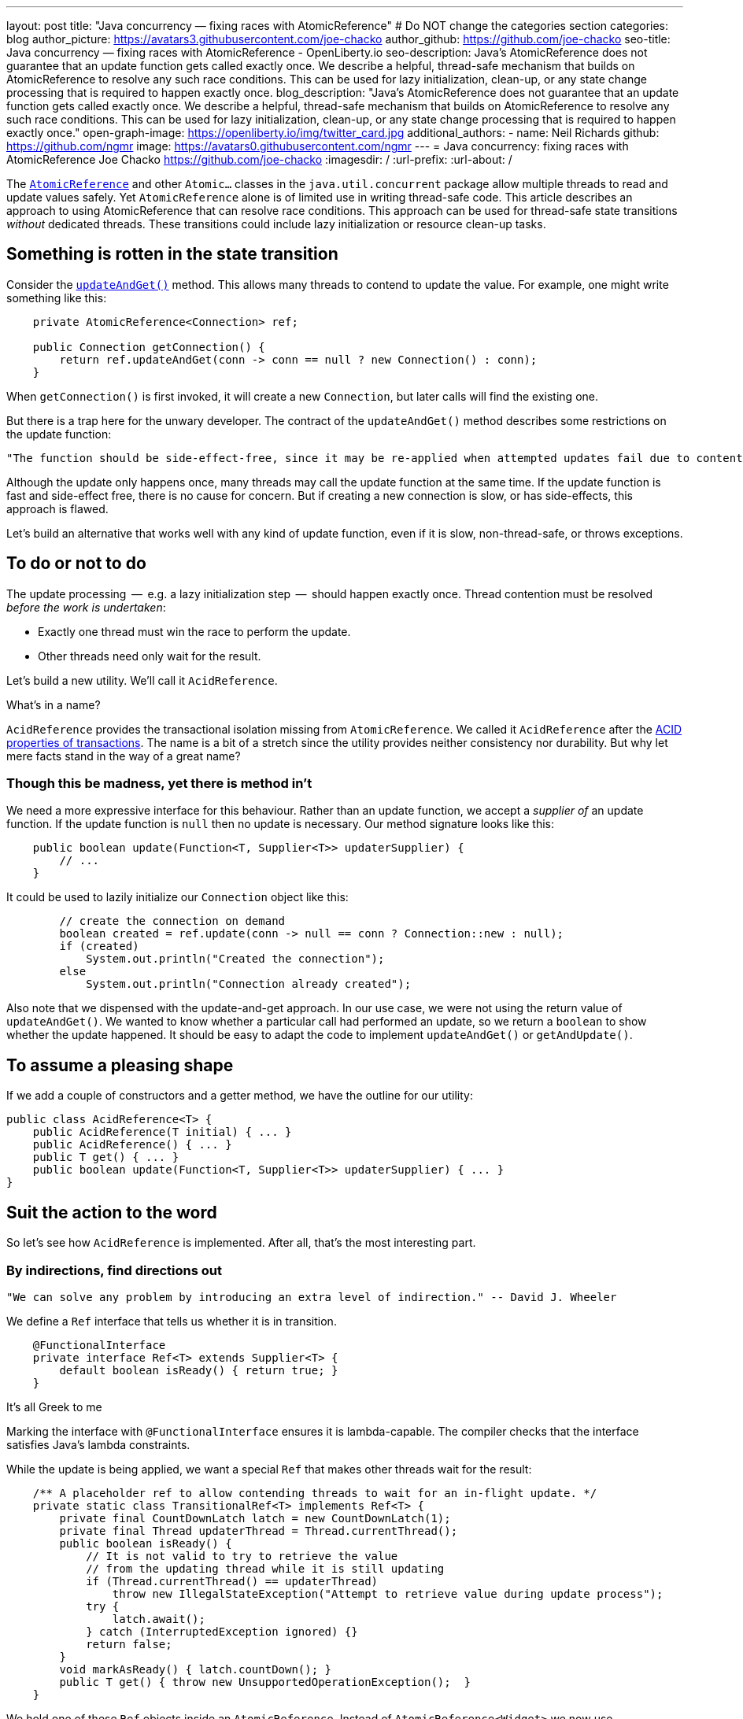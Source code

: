 ---
layout: post
title: "Java concurrency — fixing races with AtomicReference"
# Do NOT change the categories section
categories: blog
author_picture: https://avatars3.githubusercontent.com/joe-chacko
author_github: https://github.com/joe-chacko
seo-title: Java concurrency — fixing races with AtomicReference - OpenLiberty.io
seo-description: Java's AtomicReference does not guarantee that an update function gets called exactly once. We describe a helpful, thread-safe mechanism that builds on AtomicReference to resolve any such race conditions. This can be used for lazy initialization, clean-up, or any state change processing that is required to happen exactly once.
blog_description: "Java's AtomicReference does not guarantee that an update function gets called exactly once. We describe a helpful, thread-safe mechanism that builds on AtomicReference to resolve any such race conditions. This can be used for lazy initialization, clean-up, or any state change processing that is required to happen exactly once."
open-graph-image: https://openliberty.io/img/twitter_card.jpg
additional_authors:
- name: Neil Richards
  github: https://github.com/ngmr
  image: https://avatars0.githubusercontent.com/ngmr
---
= Java concurrency: fixing races with AtomicReference
Joe Chacko <https://github.com/joe-chacko>
:imagesdir: /
:url-prefix:
:url-about: /
//Blank line here is necessary before starting the body of the post.

The https://devdocs.io/openjdk/java.base/java/util/concurrent/atomic/atomicreference[`AtomicReference`] and other `Atomic...` classes in the `java.util.concurrent` package allow multiple threads to read and update values safely.
Yet `AtomicReference` alone is of limited use in writing thread-safe code.
This article describes an approach to using AtomicReference that can resolve race conditions.
This approach can be used for thread-safe state transitions _without_ dedicated threads.
These transitions could include lazy initialization or resource clean-up tasks.

== Something is rotten in the state transition
Consider the https://devdocs.io/openjdk~15/java.base/java/util/concurrent/atomic/atomicreference#updateAndGet(java.util.function.UnaryOperator)[`updateAndGet()`] method.
This allows many threads to contend to update the value.
For example, one might write something like this:
[source, java]
----
    private AtomicReference<Connection> ref;

    public Connection getConnection() {
        return ref.updateAndGet(conn -> conn == null ? new Connection() : conn);
    }
----
When `getConnection()` is first invoked, it will create a new `Connection`, but later calls will find the existing one.

But there is a trap here for the unwary developer.
The contract of the `updateAndGet()` method describes some restrictions on the update function:
[quote]
----
"The function should be side-effect-free, since it may be re-applied when attempted updates fail due to contention among threads."
----
Although the update only happens once, many threads may call the update function at the same time.
If the update function is fast and side-effect free, there is no cause for concern.
But if creating a new connection is slow, or has side-effects, this approach is flawed.

Let's build an alternative that works well with any kind of update function,
even if it is slow, non-thread-safe, or throws exceptions.

== To do or not to do
The update processing  --  e.g. a lazy initialization step  --  should happen exactly once.
Thread contention must be resolved _before the work is undertaken_:

* Exactly one thread must win the race to perform the update.
* Other threads need only wait for the result.

Let's build a new utility.
We'll call it `AcidReference`.

.What's in a name?
****
`AcidReference` provides the transactional isolation missing from `AtomicReference`.
We called it `AcidReference` after the https://en.wikipedia.org/wiki/ACID[ACID properties of transactions].
The name is a bit of a stretch since the utility provides neither consistency nor durability.
But why let mere facts stand in the way of a great name?
****

=== Though this be madness, yet there is method in't
We need a more expressive interface for this behaviour.
Rather than an update function, we accept a _supplier of_ an update function.
If the update function is `null` then no update is necessary.
Our method signature looks like this:
[source, java]
----
    public boolean update(Function<T, Supplier<T>> updaterSupplier) {
        // ...
    }
----

It could be used to lazily initialize our `Connection` object like this:
[source, java]
----
        // create the connection on demand
        boolean created = ref.update(conn -> null == conn ? Connection::new : null);
        if (created)
            System.out.println("Created the connection");
        else
            System.out.println("Connection already created");
----
Also note that we dispensed with the update-and-get approach.
In our use case, we were not using the return value of `updateAndGet()`.
We wanted to know whether a particular call had performed an update,
so we return a `boolean` to show whether the update happened.
It should be easy to adapt the code to implement `updateAndGet()` or `getAndUpdate()`.

== To assume a pleasing shape
If we add a couple of constructors and a getter method, we have the outline for our utility:
[source, java]
----
public class AcidReference<T> {
    public AcidReference(T initial) { ... }
    public AcidReference() { ... }
    public T get() { ... }
    public boolean update(Function<T, Supplier<T>> updaterSupplier) { ... }
}
----

== Suit the action to the word
So let's see how `AcidReference` is implemented.
After all, that's the most interesting part.

=== By indirections, find directions out
[quote]
----
"We can solve any problem by introducing an extra level of indirection." -- David J. Wheeler
----
We define a `Ref` interface that tells us whether it is in transition.
[source, java]
----
    @FunctionalInterface
    private interface Ref<T> extends Supplier<T> {
        default boolean isReady() { return true; }
    }
----
.It's all Greek to me
****
Marking the interface with `@FunctionalInterface` ensures it is lambda-capable.
The compiler checks that the interface satisfies Java's lambda constraints.
****
While the update is being applied, we want a special `Ref` that makes other threads wait for the result:
[source, java]
----
    /** A placeholder ref to allow contending threads to wait for an in-flight update. */
    private static class TransitionalRef<T> implements Ref<T> {
        private final CountDownLatch latch = new CountDownLatch(1);
        private final Thread updaterThread = Thread.currentThread();
        public boolean isReady() {
            // It is not valid to try to retrieve the value
            // from the updating thread while it is still updating
            if (Thread.currentThread() == updaterThread)
                throw new IllegalStateException("Attempt to retrieve value during update process");
            try {
                latch.await();
            } catch (InterruptedException ignored) {}
            return false;
        }
        void markAsReady() { latch.countDown(); }
        public T get() { throw new UnsupportedOperationException();  }
    }
----
We hold one of these `Ref` objects inside an `AtomicReference`.
Instead of `AtomicReference<Widget>` we now use `AtomicReference<Ref<Widget>>`.

=== And waits upon the judgement
Waiting for a transition is very simple:
[source, java]
----
    private Ref<T> getWithWait() {
        for (;;) {
            Ref<T> ref = atomicReference.get();
            if (ref.isReady()) return ref;
        }
    }
----
Usually, this loop will run only once, because `ref.isReady()` returns true.
If `ref` is a `TransitionalRef`, the `isReady()` method will block until the transition completes.
Even then, the loop would usually repeat once more and then retrieve the updated value.
An unlucky thread could loop around many times -- once for each of many observed transitions.

.For ever and a day
****
Some programmers prefer the `while (true)` or `do`...`while (true)` style of indefinite loop.
The empty `for` has fewer compare operations,
and the `(;;)` syntax is more fun.
We call it the spider operator. &#128375;
****

The `get()` method is trivial -- get the reference, and dereference it:
[source, java]
----
    public T get() { return getWithWait().get(); }
----

=== What judgement would step from this to this?

The `update()` implementation is more involved.
Only one thread may enter the critical section where the update happens.
Other threads must wait for the transition to complete before they can access the result.
Recall that the method takes a _function supplier_ as a parameter:
[source, java]
----
    public boolean update(Function<T, Supplier<T>> updaterSupplier) {
        TransitionalRef<T> tranRef = null; // created lazily later
        Ref<T> ref;
        Supplier<T> neededUpdate;
        do {
----
[horizontal]
Step&nbsp;1:: Retrieve the current reference, waiting for any in-flight update to complete.
[source, java]
----
            ref = getWithWait();
----
[horizontal]
Step&nbsp;2:: Use the function supplier to check whether this value needs to be updated.
[source, java]
----
            neededUpdate = updaterSupplier.apply(ref.get());
----
[horizontal]
Step&nbsp;3:: If the supplier returned `null`, no update is needed so we can return early.
[source, java]
----
            if (null == neededUpdate) return false;
----
[horizontal]
Step&nbsp;4:: Now that we know an update might be needed, we create a `TransitionalRef` if we haven't already.
[source, java]
----
            if (null == tranRef) tranRef = new TransitionalRef<>();
----
[horizontal]
Step&nbsp;5:: Atomically compare and swap the original `Ref` for the `TransitionalRef`.
If `ref` has been replaced in `atomicReference` by another thread, the compare-and-swap will fail.
If this happens we go around the loop and start again.
[source, java]
----
        } while (false == atomicReference.compareAndSet(ref, tranRef));
----
[horizontal]
Step&nbsp;6:: If we reach here, we start the update. Start a try-finally block to ensure `tranRef` is always replaced in `atomicReference`.
[source, java]
----
        try {
----
[horizontal]
Step&nbsp;7:: Compute the new value.
[source, java]
----
            final T newValue = neededUpdate.get();
----
[horizontal]
Step&nbsp;8:: Create a new non-transitional reference. (At last, the lambda we hinted at earlier.)
[source, java]
----
            ref = () -> newValue;
----
[horizontal]
Step&nbsp;9:: Flag up to the caller that this update has succeeded.
[source, java]
----
            return true;
        } finally {
----
[horizontal]
Step&nbsp;10:: Apply the new value, or the original value if an exception occurred.
[source, java]
----
            atomicReference.set(ref);
----
[horizontal]
Step&nbsp;11:: Unblock any threads waiting in step 1.
[source, java]
----
            tranRef.markAsReady();
        }
    }
----

== There are more things in heaven and earth than are dreamt of in our philosophy
This is our best and most generic solution yet to a common problem.
We improved it further while writing this post, and we probably aren't finished.
You can https://github.com/OpenLiberty/open-liberty/search?q=AcidReference[search for the latest code in the OpenLiberty source repository].

=== The undiscover'd country, from whose bourn no traveller returns
There is a trap for the unwary in `AcidReference` too. Observe the line in the `update()` method that calls `neededUpdate.get()`.
This calls out to some external code, provided by the caller, _while effectively holding a lock_.
Whenever this happens, there is a risk of the called code simply not returning, and the lock never being released.

There is a more insidious risk that the called code proceeds to obtain another lock _in an inconsistent order with this effective lock_.
That is to say, another thread might obtain the other lock first before calling our `update()` method, giving rise to deadlock.

AtomicReference insisted that update functions be completely side-effect free, and implied that they should not be expensive to invoke.
AcidReference allows update functions that modify state, and it guarantees that they are only called once.
Care and attention are still required.

Concurrent programming in Java is hard.
Time for a coffee, and maybe a Danish.

_The rest is silence._
